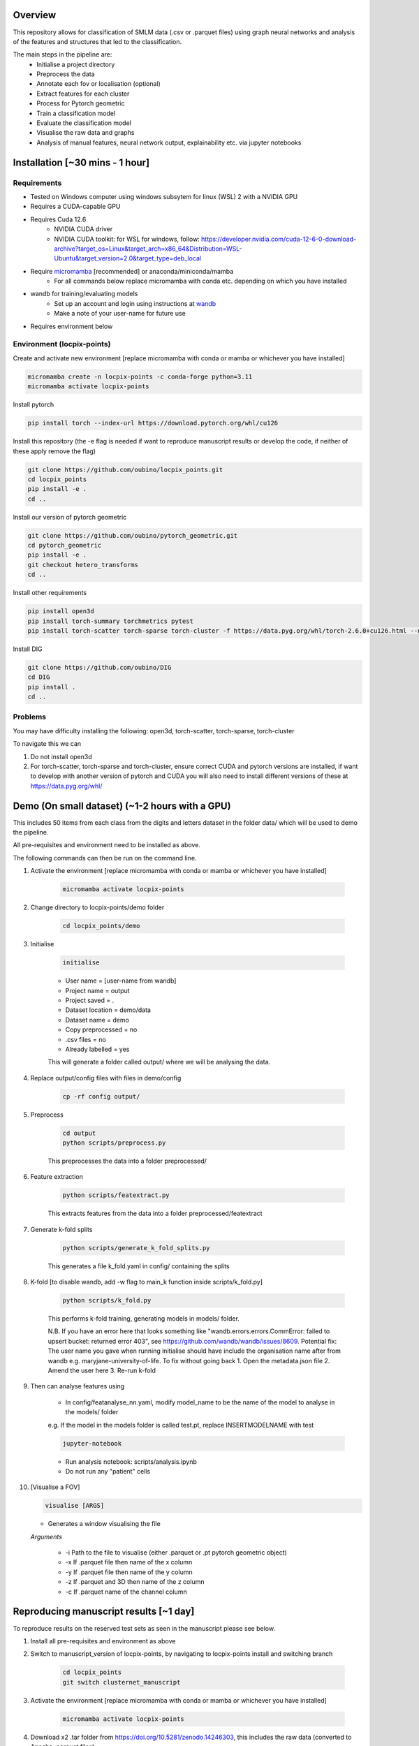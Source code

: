 Overview
========

This repository allows for classification of SMLM data (.csv or .parquet files) using graph neural networks and analysis of the features and structures that led to the classification.

The main steps in the pipeline are:
    - Initialise a project directory
    - Preprocess the data
    - Annotate each fov or localisation (optional)
    - Extract features for each cluster
    - Process for Pytorch geometric
    - Train a classification model
    - Evaluate the classification model
    - Visualise the raw data and graphs
    - Analysis of manual features, neural network output, explainability etc. via jupyter notebooks

Installation [~30 mins - 1 hour]
================================

Requirements
------------

* Tested on Windows computer using windows subsytem for linux (WSL) 2 with a NVIDIA GPU
* Requires a CUDA-capable GPU
* Requires Cuda 12.6
    * NVIDIA CUDA driver
    * NVIDIA CUDA toolkit: for WSL for windows, follow: https://developer.nvidia.com/cuda-12-6-0-download-archive?target_os=Linux&target_arch=x86_64&Distribution=WSL-Ubuntu&target_version=2.0&target_type=deb_local 
* Require `micromamba <https://mamba.readthedocs.io/en/latest/>`_ [recommended] or anaconda/miniconda/mamba
    * For all commands below replace micromamba with conda etc. depending on which you have installed
* wandb for training/evaluating models
    * Set up an account and login using instructions at `wandb <https://docs.wandb.ai/quickstart/>`_
    * Make a note of your user-name for future use
* Requires environment below

Environment (locpix-points)
-----------------------------

Create and activate new environment [replace micromamba with conda or mamba or whichever you have installed]

.. code-block:: python

    micromamba create -n locpix-points -c conda-forge python=3.11
    micromamba activate locpix-points

Install pytorch

.. code-block:: python

    pip install torch --index-url https://download.pytorch.org/whl/cu126

Install this repository (the -e flag is needed if want to reproduce manuscript results or develop the code, if neither of these apply remove the flag)

.. code-block:: python

    git clone https://github.com/oubino/locpix_points.git
    cd locpix_points
    pip install -e .
    cd ..

Install our version of pytorch geometric

.. code-block:: python

    git clone https://github.com/oubino/pytorch_geometric.git
    cd pytorch_geometric
    pip install -e .
    git checkout hetero_transforms
    cd ..

Install other requirements

.. code-block:: python

    pip install open3d 
    pip install torch-summary torchmetrics pytest
    pip install torch-scatter torch-sparse torch-cluster -f https://data.pyg.org/whl/torch-2.6.0+cu126.html --no-cache-dir

Install DIG

.. code-block:: python 

    git clone https://github.com/oubino/DIG
    cd DIG
    pip install .
    cd ..

Problems
--------

You may have difficulty installing the following: open3d, torch-scatter, torch-sparse, torch-cluster

To navigate this we can 

1. Do not install open3d
2. For torch-scatter, torch-sparse and torch-cluster, ensure correct CUDA and pytorch versions are installed, if want to develop with another version of pytorch and CUDA you will also need to install different versions of these at https://data.pyg.org/whl/

Demo (On small dataset) (~1-2 hours with a GPU)
===============================================

This includes 50 items from each class from the digits and letters dataset in the folder data/ which will be used to demo the pipeline.

All pre-requisites and environment need to be installed as above.

The following commands can then be run on the command line.

#. Activate the environment [replace micromamba with conda or mamba or whichever you have installed]

    .. code-block:: shell

        micromamba activate locpix-points

#. Change directory to locpix-points/demo folder

    .. code-block:: shell

        cd locpix_points/demo

#. Initialise

    .. code-block:: shell

        initialise
    
    * User name = [user-name from wandb]
    * Project name = output
    * Project saved = .
    * Dataset location = demo/data
    * Dataset name = demo
    * Copy preprocessed = no
    * .csv files = no
    * Already labelled = yes

    This will generate a folder called output/ where we will be analysing the data.

#. Replace output/config files with files in demo/config

    .. code-block:: shell

        cp -rf config output/


#. Preprocess

    .. code-block:: shell

        cd output
        python scripts/preprocess.py
    

    This preprocesses the data into a folder preprocessed/

#. Feature extraction

    .. code-block:: shell

        python scripts/featextract.py


    This extracts features from the data into a folder preprocessed/featextract

#. Generate k-fold splits

    .. code-block:: shell

        python scripts/generate_k_fold_splits.py
    

    This generates a file k_fold.yaml in config/ containing the splits

#. K-fold [to disable wandb, add -w flag to main_k function inside scripts/k_fold.py]

    .. code-block:: shell

        python scripts/k_fold.py
    

    This performs k-fold training, generating models in models/ folder.

    N.B. If you have an error here that looks something like "wandb.errors.errors.CommError: failed to upsert bucket: returned error 403", see https://github.com/wandb/wandb/issues/8609. Potential fix: The user name you gave when running initialise should have include the organisation name after from wandb e.g. maryjane-university-of-life. To fix without going back 1. Open the metadata.json file 2. Amend the user here 3. Re-run k-fold

#. Then can analyse features using
    
    * In config/featanalyse_nn.yaml, modify model_name to be the name of the model to analyse in the models/ folder 
    e.g. If the model in the models folder is called test.pt, replace INSERTMODELNAME with test

    .. code-block:: shell

        jupyter-notebook

    * Run analysis notebook: scripts/analysis.ipynb
    * Do not run any "patient" cells

#.  [Visualise a FOV]
    
    .. code-block:: shell
    
         visualise [ARGS]

    * Generates a window visualising the file
    
    *Arguments*

        - -i Path to the file to visualise (either .parquet or .pt pytorch geometric object)
        - -x If .parquet file then name of the x column
        - -y If .parquet file then name of the y column
        - -z If .parquet and 3D then name of the z column
        - -c If .parquet name of the channel column


Reproducing manuscript results [~1 day]
=======================================

To reproduce results on the reserved test sets as seen in the manuscript please see below.

#. Install all pre-requisites and environment as above

#. Switch to manuscript_version of locpix-points, by navigating to locpix-points install and switching branch

    .. code-block:: shell

        cd locpix_points
        git switch clusternet_manuscript

#. Activate the environment [replace micromamba with conda or mamba or whichever you have installed]

    .. code-block:: shell
    
        micromamba activate locpix-points

#. Download x2 .tar folder from https://doi.org/10.5281/zenodo.14246303, this includes the raw data (converted to Apache .parquet files). 

#. Extract both .tar folders

    .. code-block:: shell

        tar -zxf clusternet_hcf.tar.gz
        tar -zxf clusternet_lcf.tar.gz

#. Navigate into the folder you want to reproduce results from, e.g.

    .. code-block:: shell

            cd clusternet_hcf

#. [Optional] If you would like to re-run training or evaluation of the model, please modify the "user" in metadata.json to be your user-name from wandb.

#. [Optional] If you would like to re-run training of the model (this may slightly change results due to variability in model training), first delete or move the file in models/ folder as the models folder needs to be empty. Then run

    .. code-block:: shell
        
        python scripts/train.py

#. [Optional] If you would like to re-run evaluation of the model (this may slightly change results due to variability in sampling from the point cloud). Note there must be only one file in the models/ folder, which will be analysed.

    .. code-block:: shell
    
        python scripts/evaluate.py

#. Feature and structure analysis: launch jupyter notebook

    .. code-block:: shell
    
        jupyter-notebook

    #. [Optional] To perform feature and structure analysis, having done the optional training/evaluation of a new model, run the scripts/analysis.ipynb notebook, ensuring models/ folder has only one file, which will be analysed.
        #. To re-generate UMAP embeddings, please delete all test_umap_..._.pkl files in output/ folder.

    #. To reproduce results using the model from the manuscript. Ensure the models folder only contains the original model file that came in the download. Run the scripts/analysis_small.ipynb notebook, this allows for reproduction and visualisation of the results, including:
        #. Load in handcrafted, per-cluster and per-FOV features and visualise the UMAP representations of these. Note as UMAP is not stable (i.e. each run could produce slightly different results), the notebook loads in a previously generated UMAP plot, rather than regenerating this.
        #. Generate prediction for each item in the reserved test set and visualise the incorrect predictions in UMAP space
        #. Identify graphs closest and furthest from the centre of each class in UMAP space, and visualise the raw and clustered graphs 
        #. For these graphs visualise the results of SubgraphX on them. Note as SubgraphX is not stable (i.e. each run could produce slightly different results), the notebook loads in previously generated SubgraphX plot, rather than regenerating this.

#. [Optional] To interactively visualise Figures 2A-C and Supplementary Figure 6 interactively, download clusternet_manuscript/analysis.html and open this file in a suitable browser

Other commands
==============

#. After preprocessing and before feature extraction can annotate the data (Optional)

    .. code-block:: shell
    
        bash scripts/annotate.sh


#. Can analyse the localisations

    .. code-block:: shell
    
        scripts/analysis_locs.ipynb


#. Evaluate the model multiple times and take an average - ARGS see longer description in `errata <https://github.com/oubino/locpix_points/blob/main/errata.rst>`_.

    .. code-block:: shell
    
         evaluate_ensemble [ARGS]

Errata
======

For more information, including a longer description of each command see `errata <https://github.com/oubino/locpix_points/blob/main/errata.rst>`_.

